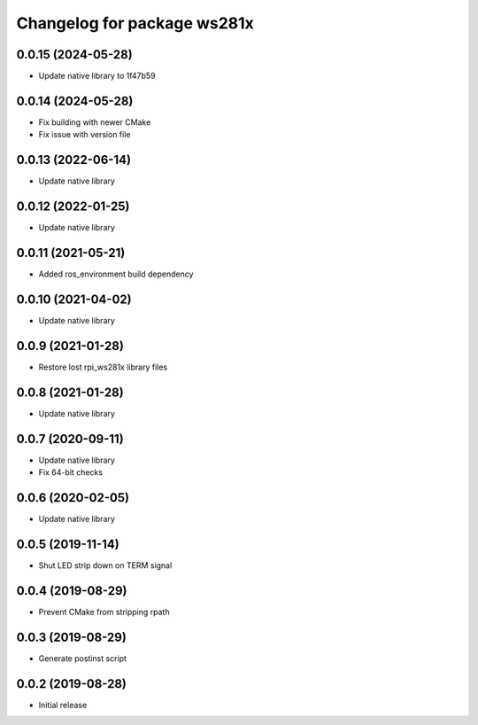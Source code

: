 ^^^^^^^^^^^^^^^^^^^^^^^^^^^^
Changelog for package ws281x
^^^^^^^^^^^^^^^^^^^^^^^^^^^^

0.0.15 (2024-05-28)
-------------------
* Update native library to 1f47b59

0.0.14 (2024-05-28)
-------------------
* Fix building with newer CMake
* Fix issue with version file

0.0.13 (2022-06-14)
-------------------
* Update native library

0.0.12 (2022-01-25)
-------------------
* Update native library

0.0.11 (2021-05-21)
-------------------
* Added ros_environment build dependency

0.0.10 (2021-04-02)
-------------------
* Update native library

0.0.9 (2021-01-28)
------------------
* Restore lost rpi_ws281x library files

0.0.8 (2021-01-28)
------------------
* Update native library

0.0.7 (2020-09-11)
------------------
* Update native library
* Fix 64-bit checks

0.0.6 (2020-02-05)
------------------
* Update native library

0.0.5 (2019-11-14)
------------------
* Shut LED strip down on TERM signal

0.0.4 (2019-08-29)
------------------
* Prevent CMake from stripping rpath

0.0.3 (2019-08-29)
------------------
* Generate postinst script

0.0.2 (2019-08-28)
------------------
* Initial release
